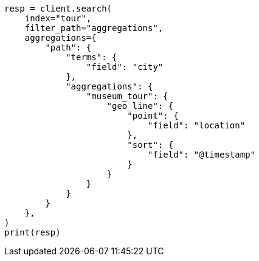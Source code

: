 // This file is autogenerated, DO NOT EDIT
// aggregations/metrics/geoline-aggregation.asciidoc:218

[source, python]
----
resp = client.search(
    index="tour",
    filter_path="aggregations",
    aggregations={
        "path": {
            "terms": {
                "field": "city"
            },
            "aggregations": {
                "museum_tour": {
                    "geo_line": {
                        "point": {
                            "field": "location"
                        },
                        "sort": {
                            "field": "@timestamp"
                        }
                    }
                }
            }
        }
    },
)
print(resp)
----
